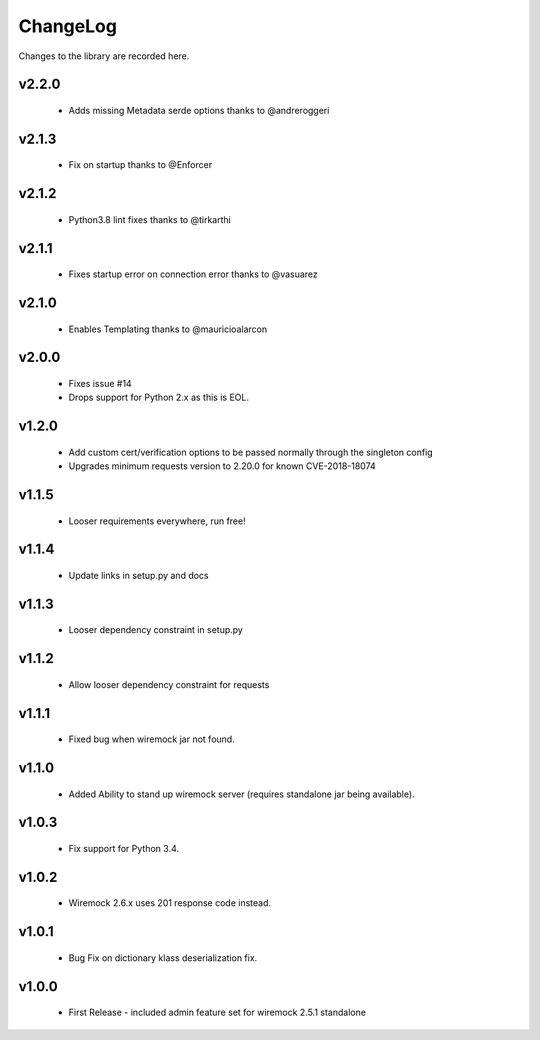 .. _changelog:

ChangeLog
=========

Changes to the library are recorded here.

v2.2.0
------
  * Adds missing Metadata serde options thanks to @andreroggeri

v2.1.3
------
  * Fix on startup thanks to @Enforcer

v2.1.2
------
  * Python3.8 lint fixes thanks to @tirkarthi

v2.1.1
------
  * Fixes startup error on connection error thanks to @vasuarez

v2.1.0
------
  * Enables Templating thanks to @mauricioalarcon

v2.0.0
------
  * Fixes issue #14
  * Drops support for Python 2.x as this is EOL.

v1.2.0
------
  * Add custom cert/verification options to be passed normally through the singleton config
  * Upgrades minimum requests version to 2.20.0 for known CVE-2018-18074

v1.1.5
------
  * Looser requirements everywhere, run free!

v1.1.4
------
  * Update links in setup.py and docs

v1.1.3
------
  * Looser dependency constraint in setup.py

v1.1.2
------
  * Allow looser dependency constraint for requests

v1.1.1
------
  * Fixed bug when wiremock jar not found.

v1.1.0
------
  * Added Ability to stand up wiremock server (requires standalone jar being available).

v1.0.3
------
  * Fix support for Python 3.4.

v1.0.2
------
  * Wiremock 2.6.x uses 201 response code instead.

v1.0.1
------
  * Bug Fix on dictionary klass deserialization fix.

v1.0.0
------
  * First Release - included admin feature set for wiremock 2.5.1 standalone

